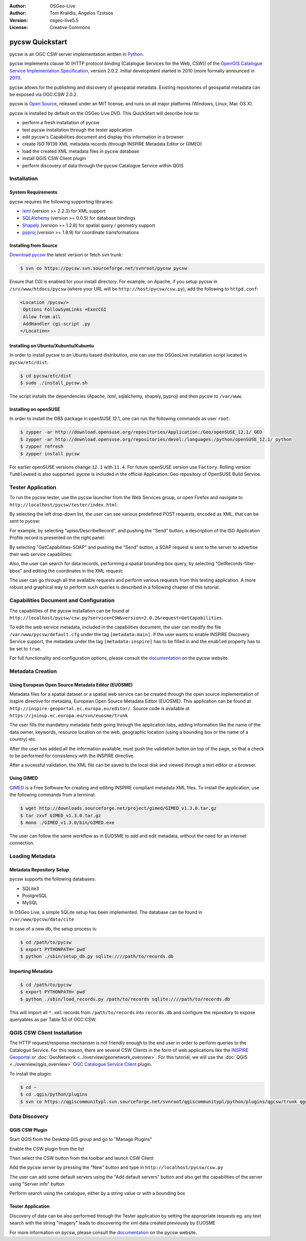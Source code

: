 :Author: OSGeo-Live
:Author: Tom Kralidis, Angelos Tzotsos
:Version: osgeo-live5.5
:License: Creative Commons

.. image:: ../../images/project_logos/logo-pycsw.png
  :scale: 80 %
  :alt: project logo
  :align: right
  :target: http://pycsw.org/

********************************************************************************
pycsw Quickstart
********************************************************************************

pycsw is an OGC CSW server implementation written in `Python`_.

pycsw implements clause 10 (HTTP protocol binding (Catalogue Services for the Web, CSW)) of the `OpenGIS Catalogue Service Implementation Specification`_, version 2.0.2.  Initial development started in 2010 (more formally announced in `2011`_).

pycsw allows for the publishing and discovery of geospatial metadata.  Existing repositories of geospatial metadata can be exposed via OGC:CSW 2.0.2.

pycsw is `Open Source`_, released under an MIT license, and runs on all major platforms (Windows, Linux, Mac OS X).

pycsw is installed by default on the OSGeo Live DVD.  This QuickStart will describe how to:

* perform a fresh installation of pycsw
* test pycsw installation through the tester application
* edit pycsw's Capabilities document and display this information in a browser
* create ISO 19139 XML metadata records (through INSPIRE Metadata Editor or GIMED)
* load the created XML metadata files in pycsw database
* install QGIS CSW Client plugin
* perform discovery of data through the pycsw Catalogue Service within QGIS

Installation
============

System Requirements
-------------------

pycsw requires the following supporting libraries:

- `lxml`_ (version >= 2.2.3) for XML support
- `SQLAlchemy`_ (version >= 0.0.5) for database bindings
- `Shapely`_ (version >= 1.2.8) for spatial query / geometry support
- `pyproj`_ (version >= 1.8.9) for coordinate transformations

Installing from Source
----------------------

`Download pycsw`_ the latest version or fetch svn trunk:

.. code-block:: bash

  $ svn co https://pycsw.svn.sourceforge.net/svnroot/pycsw pycsw 

Ensure that CGI is enabled for your install directory.  For example, on Apache, if you setup pycsw in ``/srv/www/htdocs/pycsw`` (where your URL will be ``http://host/pycsw/csw.py``), add the following to ``httpd.conf``:

.. code-block:: none

  <Location /pycsw/>
   Options FollowSymLinks +ExecCGI
   Allow from all
   AddHandler cgi-script .py
  </Location>

Installing on Ubuntu/Xubuntu/Kubuntu
------------------------------------

In order to install pycsw to an Ubuntu based distribution, one can use the OSGeoLive installation script located in ``pycsw/etc/dist``:

.. code-block:: bash

  $ cd pycsw/etc/dist
  $ sudo ./install_pycsw.sh

The script installs the dependencies (Apache, lxml, sqlalchemy, shapely, pyproj) and then pycsw to ``/var/www``.

Installing on openSUSE
----------------------

In order to install the OBS package in openSUSE 12.1, one can run the following commands as user ``root``:

.. code-block:: bash

  $ zypper -ar http://download.opensuse.org/repositories/Application:/Geo/openSUSE_12.1/ GEO
  $ zypper -ar http://download.opensuse.org/repositories/devel:/languages:/python/openSUSE_12.1/ python
  $ zypper refresh
  $ zypper install pycsw

For earlier openSUSE versions change ``12.1`` with ``11.4``. For future openSUSE version use ``Factory``. Rolling version ``Tumbleweed`` is also supported.
pycsw is included in the official Application::Geo repository of OpenSUSE Build Service.

Tester Application
==================

To run the pycsw tester, use the pycsw launcher from the Web Services group, or open Firefox and navigate to ``http://localhost/pycsw/tester/index.html``:

.. image:: ../../images/screenshots/1024x768/pycsw_tester_startup.png
  :scale: 75 %

By selecting the left drop-down list, the user can see various predefined POST requests, encoded as XML, that can be sent to pycsw: 

.. image:: ../../images/screenshots/1024x768/pycsw_tester_selection.png
  :scale: 75 %

For example, by selecting "apiso/DescribeRecord", and pushing the "Send" button, a description of the ISO Application Profile record is presented on the right panel:

.. image:: ../../images/screenshots/1024x768/pycsw_tester_describe_apiso_record.png
  :scale: 75 %

By selecting "GetCapabilities-SOAP" and pushing the "Send" button, a SOAP request is sent to the server to advertise their web service capabilities:

.. image:: ../../images/screenshots/1024x768/pycsw_tester_soap_capabillities.png
  :scale: 75 %

Also, the user can search for data records, performing a spatial bounding box query, by selecting "GetRecords-filter-bbox" and editing the coordinates in the XML request:

.. image:: ../../images/screenshots/1024x768/pycsw_tester_getrecords_bbox_filter.png
  :scale: 75 %

The user can go through all the available requests and perform various requests from this testing application. A more robust and graphical way to perform such queries is described in a following chapter of this tutorial.

Capabilities Document and Configuration
=======================================

The capabilities of the pycsw installation can be found at ``http://localhost/pycsw/csw.py?service=CSW&version=2.0.2&request=GetCapabilities``.

.. image:: ../../images/screenshots/1024x768/pycsw_getcapabilities_response.png
  :scale: 75 %

To edit the web service metadata, included in the capabilities document, the user can modify the file ``/var/www/pycsw/default.cfg`` under the tag ``[metadata:main]``.
If the user wants to enable INSPIRE Discovery Service support, the metadata under the tag ``[metadata:inspire]`` has to be filled in and the ``enabled`` property has to be set to ``true``.

For full functionality and configuration options, please consult the `documentation`_ on the pycsw website.

Metadata Creation
=================

Using European Open Source Metadata Editor (EUOSME)
---------------------------------------------------

Metadata files for a spatial dataset or a spatial web service can be created through the open source implementation of inspire directive for metadata, European Open Source Metadata Editor (EUOSME). This application can be found at ``http://inspire-geoportal.ec.europa.eu/editor/``. Source code is available at ``https://joinup.ec.europa.eu/svn/euosme/trunk``

.. image:: ../../images/screenshots/1024x768/pycsw_euosme_homepage.png
  :scale: 75 %

The user fills the mandatory metadata fields going through the application tabs, adding information like the name of the data owner, keywords, resource location on the web, geographic location (using a bounding box or the name of a country) etc. 

.. image:: ../../images/screenshots/1024x768/pycsw_euosme_metadata_input.png
  :scale: 75 % 

.. image:: ../../images/screenshots/1024x768/pycsw_euosme_metadata_bbox.png
  :scale: 75 %

After the user has added all the information available, must push the validation button on top of the page, so that a check to be performed for consistency with the INSPIRE directive. 

.. image:: ../../images/screenshots/1024x768/pycsw_euosme_save_metadata.png
  :scale: 75 %

After a sucessful validation, the XML file can be saved to the local disk and viewed through a text editor or a browser.

.. image:: ../../images/screenshots/1024x768/pycsw_euosme_xml.png
  :scale: 75 %

Using GIMED
-----------

`GIMED`_ is a Free Software for creating and editing INSPIRE compliant metadata XML files.
To install the application, use the following commands from a terminal:

.. code-block:: bash

  $ wget http://downloads.sourceforge.net/project/gimed/GIMED_v1.3.0.tar.gz
  $ tar zxvf GIMED_v1.3.0.tar.gz
  $ mono ./GIMED_v1.3.0/bin/GIMED.exe

The user can follow the same workflow as in EUOSME to add and edit metadata, without the need for an internet connection.

.. image:: ../../images/screenshots/1024x768/pycsw_gimed.png
  :scale: 75 %


Loading Metadata
================

Metadata Repository Setup
-------------------------

pycsw supports the following databases:

- SQLite3
- PostgreSQL
- MySQL

In OSGeo Live, a simple SQLite setup has been implemented. The database can be found in ``/var/www/pycsw/data/cite``

In case of a new db, the setup process is:

.. code-block:: bash

  $ cd /path/to/pycsw
  $ export PYTHONPATH=`pwd`
  $ python ./sbin/setup_db.py sqlite:////path/to/records.db

Importing Metadata
------------------

.. code-block:: bash

  $ cd /path/to/pycsw
  $ export PYTHONPATH=`pwd`
  $ python ./sbin/load_records.py /path/to/records sqlite:////path/to/records.db

This will import all ``*.xml`` records from ``/path/to/records`` into ``records.db`` and configure the repository to expose queryables as per Table 53 of OGC:CSW.

.. image:: ../../images/screenshots/1024x768/pycsw_import_metadata.png
  :scale: 75 %

QGIS CSW Client Installation
============================

The HTTP request/response mechanism is not friendly enough to the end user in order to perform queries to the Catalogue Service.
For this reason, there are several CSW Clients in the form of web applications like the `INSPIRE Geoportal <http://inspire-geoportal.ec.europa.eu/discovery/discovery/>`_ or :doc:`GeoNetwork <../overview/geonetwork_overview>`.
For this tutorial, we will use the :doc:`QGIS <../overview/qgis_overview>` `OGC Catalogue Service Client <https://sourceforge.net/apps/trac/qgiscommunitypl/wiki/qgcsw>`_ plugin.

To install the plugin:

.. code-block:: bash

  $ cd ~
  $ cd .qgis/python/plugins
  $ svn co https://qgiscommunitypl.svn.sourceforge.net/svnroot/qgiscommunitypl/python/plugins/qgcsw/trunk qgcsw

Data Discovery
==============

QGIS CSW Plugin
---------------

Start QGIS from the Desktop GIS group and go to "Manage Plugins"

.. image:: ../../images/screenshots/1024x768/pycsw_qgis_plugin.png
  :scale: 75 %

Enable the CSW plugin from the list

.. image:: ../../images/screenshots/1024x768/pycsw_qgis_plugin_enable.png
  :scale: 75 %

Then select the CSW button from the toolbar and launch CSW Client

.. image:: ../../images/screenshots/1024x768/pycsw_qgis_csw_plugin_open.png
  :scale: 75 %

Add the pycsw server by pressing the "New" button and type in ``http://localhost/pycsw/csw.py``

.. image:: ../../images/screenshots/1024x768/pycsw_qgis_csw_plugin_add_server.png
  :scale: 75 %

The user can add some default servers using the "Add default servers" button and also get the capabilities of the server using "Server info" button

.. image:: ../../images/screenshots/1024x768/pycsw_qgis_csw_plugin_server_info.png
  :scale: 75 %

Perform search using the catalogue, either by a string value or with a bounding box

.. image:: ../../images/screenshots/1024x768/pycsw_qgis_csw_plugin_search.png
  :scale: 75 %

Tester Application
------------------

Discovery of data can be also performed through the Tester application by setting the appropriate requests eg. any text search with the string "imagery" leads to discovering the xml data created previously by EUOSME

.. image:: ../../images/screenshots/1024x768/pycsw_tester_discovery.png
  :scale: 75 %

For more information on pycsw, please consult the `documentation`_ on the pycsw website.

.. _`Python`: http://www.python.org/
.. _`OpenGIS Catalogue Service Implementation Specification`: http://www.opengeospatial.org/standards/cat
.. _`2011`: http://www.kralidis.ca/blog/2011/02/04/help-wanted-baking-a-csw-server-in-python/
.. _`Open Source`: http://www.opensource.org/
.. _`documentation`: http://pycsw.org/docs/documentation.html
.. _`lxml`: http://lxml.de/
.. _`SQLAlchemy`: http://www.sqlalchemy.org/
.. _`Shapely`: http://trac.gispython.org/lab/wiki/Shapely
.. _`pyproj`: http://code.google.com/p/pyproj/
.. _`Download pycsw`: http://pycsw.org/download.html
.. _`GIMED`: http://sourceforge.net/projects/gimed/


